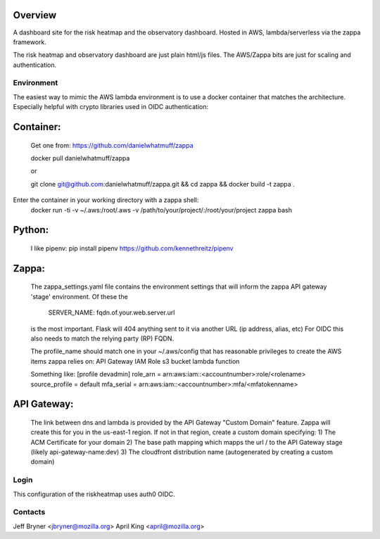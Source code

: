 Overview
========

A dashboard site for the risk heatmap and the observatory dashboard.
Hosted in AWS, lambda/serverless via the zappa framework. 

The risk heatmap and observatory dashboard are just plain html/js files. The AWS/Zappa bits are just for scaling and authentication.


Environment
-----------
The easiest way to mimic the AWS lambda environment is to use a docker container that matches the architecture. Especially helpful with crypto libraries used in OIDC authentication:

Container:
==========
    Get one from: https://github.com/danielwhatmuff/zappa
    
    docker pull danielwhatmuff/zappa
    
    or
    
    git clone git@github.com:danielwhatmuff/zappa.git && cd zappa && docker build -t zappa .

Enter the container in your working directory with a zappa shell:
    docker run -ti -v ~/.aws:/root/.aws -v /path/to/your/project/:/root/your/project zappa bash

Python:
=======
    I like pipenv: pip install pipenv
    https://github.com/kennethreitz/pipenv
    
    
Zappa:
======
    The zappa_settings.yaml file contains the environment settings that will inform the zappa API gateway 'stage' environment.
    Of these the
        SERVER_NAME: fqdn.of.your.web.server.url
    is the most important. Flask will 404 anything sent to it via another URL (ip address, alias, etc)
    For OIDC this also needs to match the relying party (RP) FQDN.
    
    The profile_name should match one in your ~/.aws/config that has reasonable privileges to create the AWS items zappa relies on:
    API Gateway
    IAM Role
    s3 bucket
    lambda function
    
    Something like:
    [profile devadmin]
    role_arn = arn:aws:iam::<accountnumber>:role/<rolename>
    source_profile = default
    mfa_serial = arn:aws:iam::<accountnumber>:mfa/<mfatokenname>
    
API Gateway:
============
    The link between dns and lambda is provided by the API Gateway "Custom Domain" feature. Zappa will create this for you in the us-east-1 region. If not in that region, create
    a custom domain specifying:
    1) The ACM Certificate for your domain
    2) The base path mapping which mapps the url / to the API Gateway stage (likely api-gateway-name:dev)
    3) The cloudfront distribution name (autogenerated by creating a custom domain)
    

Login
-----
This configuration of the riskheatmap uses auth0 OIDC. 


Contacts
--------
Jeff Bryner <jbryner@mozilla.org>
April King  <april@mozilla.org>
